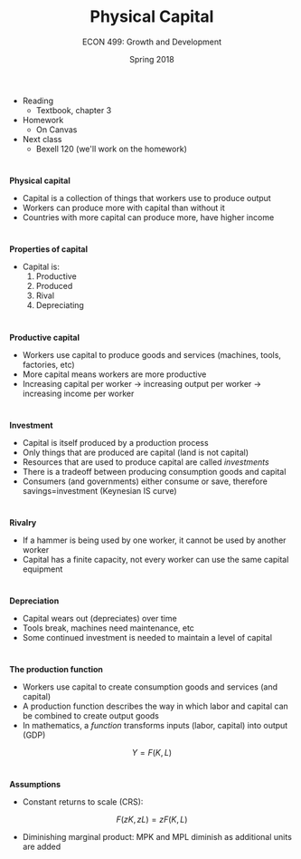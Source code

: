#+OPTIONS: toc:nil num:nil 
#+REVEAL_TRANS: none 
 
#+startup: beamer 
#+LaTeX_CLASS: beamer 
#+latex_class_options: [10pt] 
#+beamer_theme: Boadilla 
#+beamer_header: \usecolortheme{seagull} 
#+beamer_header: \usefonttheme[onlylarge]{structurebold} 
#+beamer_header: \usefonttheme[onlymath]{serif} 
#+beamer_header: \setbeamerfont*{frametitle}{size=\normalsize,series=\bfseries} 
#+beamer_header: \setbeamertemplate{navigation symbols}{} 
#+beamer_header: \setbeamertemplate{itemize item}[triangle] 
#+beamer_header: \setbeamertemplate{footline}{} 
#+beamer_header: \setbeamertemplate{enumerate items}[default]

#+TITLE: Physical Capital
#+AUTHOR: ECON 499: Growth and Development
#+DATE: Spring 2018 

* 
- Reading
  - Textbook, chapter 3

- Homework
  - On Canvas

- Next class
  - Bexell 120 (we'll work on the homework)

* 
*Physical capital*
- Capital is a collection of things that workers use to produce output
- Workers can produce more with capital than without it
- Countries with more capital can produce more, have higher income

* 
#+attr_html: :height 625 
#+attr_latex: :width .75\textwidth 
[[./img/3.1.png]]

* 
*Properties of capital*
- Capital is:
  1. Productive
  2. Produced
  3. Rival
  4. Depreciating

* 
*Productive capital*
- Workers use capital to produce goods and services (machines, tools, factories, etc)
- More capital means workers are more productive
- Increasing capital per worker $\rightarrow$ increasing output per worker $\rightarrow$ increasing income per worker

* 
*Investment*
- Capital is itself produced by a production process
- Only things that are produced are capital (land is not capital)
- Resources that are used to produce capital are called /investments/
- There is a tradeoff between producing consumption goods and capital
- Consumers (and governments) either consume or save, therefore savings=investment (Keynesian IS curve)

* 
*Rivalry*
- If a hammer is being used by one worker, it cannot be used by another worker
- Capital has a finite capacity, not every worker can use the same capital equipment

* 
*Depreciation*
- Capital wears out (depreciates) over time
- Tools break, machines need maintenance, etc
- Some continued investment is needed to maintain a level of capital

* 
*The production function*
- Workers use capital to create consumption goods and services (and capital)
- A production function describes the way in which labor and capital can be combined to create output goods
- In mathematics, a /function/ transforms inputs (labor, capital) into output (GDP)

$$Y=F(K,L)$$

* 
*Assumptions*
- Constant returns to scale (CRS):
$$F(zK,zL) = zF(K,L)$$
- Diminishing marginal product: MPK and MPL diminish as additional units are added

